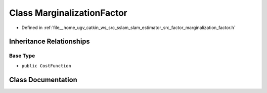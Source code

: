 .. _exhale_class_classMarginalizationFactor:

Class MarginalizationFactor
===========================

- Defined in :ref:`file__home_ugv_catkin_ws_src_sslam_slam_estimator_src_factor_marginalization_factor.h`


Inheritance Relationships
-------------------------

Base Type
*********

- ``public CostFunction``


Class Documentation
-------------------


.. doxygenclass:: MarginalizationFactor
   :members:
   :protected-members:
   :undoc-members: